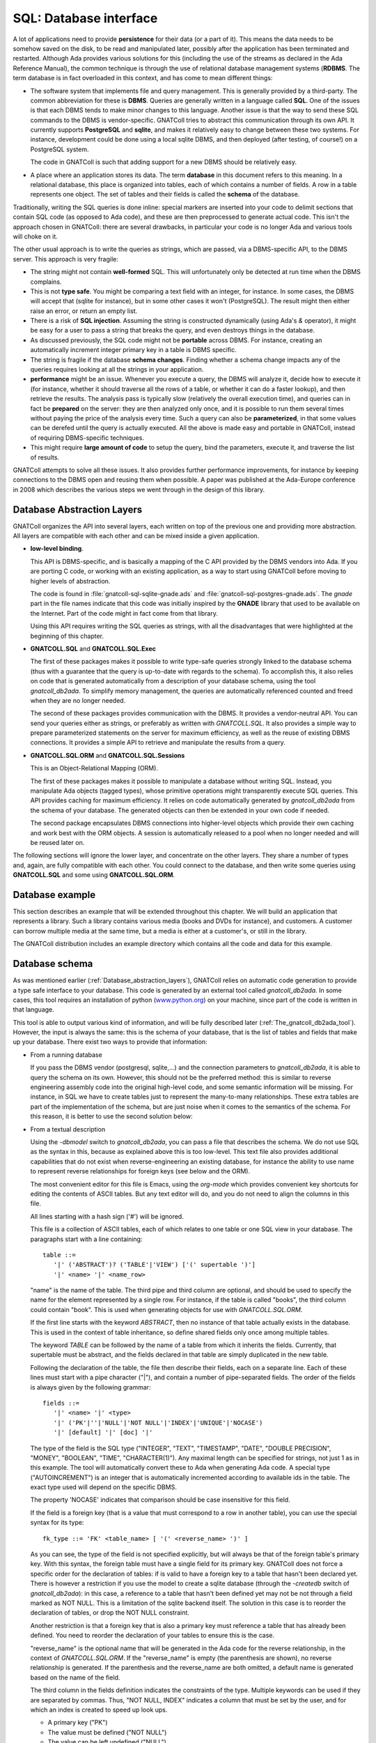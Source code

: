 ***************************
**SQL**: Database interface
***************************

.. highlight:: ada

A lot of applications need to provide **persistence** for their data
(or a part of it). This means the data needs to be somehow saved on the
disk, to be read and manipulated later, possibly after the application
has been terminated and restarted. Although Ada provides various solutions
for this (including the use of the streams as declared in the Ada Reference
Manual), the common technique is through the use of relational database
management systems (**RDBMS**. The term database is in fact overloaded in
this context, and has come to mean different things:

* The software system that implements file and query management.
  This is generally provided by a third-party. The common abbreviation for
  these is **DBMS**. Queries are generally written in a language called
  **SQL**. One of the issues is that each DBMS tends to make minor changes
  to this language. Another issue is that the way to send these SQL
  commands to the DBMS is vendor-specific. GNATColl tries to
  abstract this communication through its own API. It currently supports
  **PostgreSQL** and **sqlite**, and makes it relatively easy to change
  between these two systems. For instance, development could be done
  using a local sqlite DBMS, and then deployed (after testing, of course!)
  on a PostgreSQL system.

  The code in GNATColl is such that adding support for a new DBMS
  should be relatively easy.

* A place where an application stores its data. The term
  **database** in this document refers to this meaning. In a relational
  database, this place is organized into tables, each of which contains
  a number of fields. A row in a table represents one object. The set of
  tables and their fields is called the **schema** of the database.

Traditionally, writing the SQL queries is done inline: special markers
are inserted into your code to delimit sections that contain SQL code (as
opposed to Ada code), and these are then preprocessed to generate actual
code. This isn't the approach chosen in GNATColl: there are
several drawbacks, in particular your code is no longer Ada and various
tools will choke on it.

The other usual approach is to write the queries as strings, which are
passed, via a DBMS-specific API, to the DBMS server. This approach is
very fragile:

* The string might not contain **well-formed** SQL. This will
  unfortunately only be detected at run time when the DBMS complains.

* This is not **type safe**. You might be comparing a text field
  with an integer, for instance. In some cases, the DBMS will accept that
  (sqlite for instance), but in some other cases it won't (PostgreSQL). The
  result might then either raise an error, or return an empty list.

* There is a risk of **SQL injection**. Assuming the string is
  constructed dynamically (using Ada's `&` operator), it might be easy
  for a user to pass a string that breaks the query, and even destroys
  things in the database.

* As discussed previously, the SQL code might not be **portable**
  across DBMS. For instance, creating an automatically increment integer
  primary key in a table is DBMS specific.

* The string is fragile if the database **schema changes**. Finding
  whether a schema change impacts any of the queries requires looking at
  all the strings in your application.

* **performance** might be an issue. Whenever you execute a query,
  the DBMS will analyze it, decide how to execute it (for instance, whether
  it should traverse all the rows of a table, or whether it can do a faster
  lookup), and then retrieve the results. The analysis pass is typically
  slow (relatively the overall execution time), and queries can in fact
  be **prepared** on the server: they are then analyzed only once, and it
  is possible to run them several times without paying the price of the
  analysis every time. Such a query can also be **parameterized**, in that
  some values can be derefed until the query is actually executed.
  All the above is made easy and portable in GNATColl, instead of
  requiring DBMS-specific techniques.

* This might require **large amount of code** to setup the query,
  bind the parameters, execute it, and traverse the list of results.

GNATColl attempts to solve all these issues. It also
provides further performance improvements, for instance
by keeping connections to the DBMS open and reusing them when possible.
A paper was published at the Ada-Europe conference in 2008 which describes
the various steps we went through in the design of this library.

.. _Database_abstraction_layers:

Database Abstraction Layers
===========================

GNATColl organizes the API into several layers, each written on
top of the previous one and providing more abstraction. All layers are
compatible with each other and can be mixed inside a given application.

* **low-level binding**.

  This API is DBMS-specific, and is basically a mapping of the C API provided
  by the DBMS vendors into Ada. If you are porting C code, or working with an
  existing application, as a way to start using GNATColl before moving
  to higher levels of abstraction.

  The code is found in :file:`gnatcoll-sql-sqlite-gnade.ads` and
  :file:`gnatcoll-sql-postgres-gnade.ads`. The *gnade* part in the file names
  indicate that this code was initially inspired by the **GNADE** library
  that used to be available on the Internet. Part of the code might in fact
  come from that library.

  Using this API requires writing the SQL queries as strings, with all the
  disadvantages that were highlighted at the beginning of this chapter.

* **GNATCOLL.SQL** and **GNATCOLL.SQL.Exec**

  The first of these packages makes it possible to write type-safe queries
  strongly linked to the database schema (thus with a guarantee that the
  query is up-to-date with regards to the schema). To accomplish this, it
  also relies on code that is generated automatically from a description of
  your database schema, using the tool `gnatcoll_db2ada`. To simplify
  memory management, the queries are automatically referenced counted and
  freed when they are no longer needed.

  The second of these packages provides communication with the DBMS. It
  provides a vendor-neutral API. You can send your queries either as strings,
  or preferably as written with `GNATCOLL.SQL`. It also provides a simple
  way to prepare parameterized statements on the server for maximum efficiency,
  as well as the reuse of existing DBMS connections. It provides a simple
  API to retrieve and manipulate the results from a query.

* **GNATCOLL.SQL.ORM** and **GNATCOLL.SQL.Sessions**

  This is an Object-Relational Mapping (ORM).

  The first of these packages makes it possible to manipulate a database
  without writing SQL. Instead, you manipulate Ada objects (tagged types),
  whose primitive operations might transparently execute SQL queries. This
  API provides caching for maximum efficiency. It relies on code automatically
  generated by `gnatcoll_db2ada` from the schema of your database. The
  generated objects can then be extended in your own code if needed.

  The second package encapsulates DBMS connections into higher-level objects
  which provide their own caching and work best with the ORM objects. A
  session is automatically released to a pool when no longer needed and will
  be reused later on.


The following sections will ignore the lower layer, and concentrate on the
other layers. They share a number of types and, again, are fully compatible
with each other. You could connect to the database, and then write some queries
using **GNATCOLL.SQL** and some using **GNATCOLL.SQL.ORM**.

.. _Database_example:

Database example
================

This section describes an example that will be extended throughout this
chapter. We will build an application that represents a library. Such
a library contains various media (books and DVDs for instance), and
customers. A customer can borrow multiple media at the same time, but a
media is either at a customer's, or still in the library.

The GNATColl distribution includes an example directory which
contains all the code and data for this example.

.. _Database_schema:

Database schema
===============

As was mentioned earlier (:ref:`Database_abstraction_layers`),
GNATColl relies on automatic code generation to provide a type
safe interface to your database. This code is generated by an external
tool called `gnatcoll_db2ada`. In some cases, this tool requires an
installation of python (`www.python.org <www.python.org>`_) on your machine, since part
of the code is written in that language.

This tool is able to output various kind of information, and will be fully
described later (:ref:`The_gnatcoll_db2ada_tool`). However, the input
is always the same: this is the schema of your database, that is the list
of tables and fields that make up your database. There exist two ways to
provide that information:

* From a running database

  If you pass the DBMS vendor (postgresql, sqlite,...) and the connection
  parameters to `gnatcoll_db2ada`, it is able to query the schema on
  its own. However, this should not be the preferred method: this is similar
  to reverse engineering assembly code into the original high-level code, and
  some semantic information will be missing. For instance, in SQL
  we have to create tables just to represent the many-to-many relationships.
  These extra tables are part of the implementation of the schema, but are
  just noise when it comes to the semantics of the schema. For this reason,
  it is better to use the second solution below:

* From a textual description

  Using the `-dbmodel` switch to `gnatcoll_db2ada`, you can pass
  a file that describes the schema. We do not use SQL as the syntax in this,
  because as explained above this is too low-level. This text file also
  provides additional capabilities that do not exist when reverse-engineering
  an existing database, for instance the ability to use name to represent
  reverse relationships for foreign keys (see below and the ORM).

  The most convenient editor for this file is Emacs, using the `org-mode`
  which provides convenient key shortcuts for editing the contents of ASCII
  tables. But any text editor will do, and you do not need to align the columns
  in this file.

  All lines starting with a hash sign ('#') will be ignored.

  This file is a collection of ASCII tables, each of which relates to one table
  or one SQL view in your database. The paragraphs start with a line
  containing::

      table ::=
         '|' ('ABSTRACT')? ('TABLE'|'VIEW') ['(' supertable ')']
         '|' <name> '|' <name_row>

  "name" is the name of the table. The third pipe and third column are optional,
  and should be used to specify the name for the element represented by a single
  row. For instance, if the table is called "books", the third column could
  contain "book". This is used when generating objects for use with
  `GNATCOLL.SQL.ORM`.

  If the first line starts with the keyword `ABSTRACT`, then no instance
  of that table actually exists in the database. This is used in the context
  of table inheritance, so define shared fields only once among multiple tables.

  The keyword `TABLE` can be followed by the name of a table from which it
  inherits the fields. Currently, that supertable must be abstract, and the
  fields declared in that table are simply duplicated in the new table.

  Following the declaration of the table, the file then describe their fields,
  each on a separate line. Each of these lines must start with a pipe
  character ("|"), and contain a number of pipe-separated fields. The order of
  the fields is always given by the following grammar::

      fields ::=
         '|' <name> '|' <type>
         '|' ('PK'|''|'NULL'|'NOT NULL'|'INDEX'|'UNIQUE'|'NOCASE')
         '|' [default] '|' [doc] '|'

  The type of the field is the SQL type ("INTEGER", "TEXT", "TIMESTAMP", "DATE",
  "DOUBLE PRECISION", "MONEY", "BOOLEAN", "TIME", "CHARACTER(1)"). Any maximal
  length can be specified for strings, not just 1 as in this example.
  The tool will automatically convert these to
  Ada when generating Ada code. A special type ("AUTOINCREMENT") is an integer
  that is automatically incremented according to available ids in the table.
  The exact type used will depend on the specific DBMS.

  The property 'NOCASE' indicates that comparison should be case insensitive
  for this field.

  If the field is a foreign key (that is a value that must correspond to a row
  in another table), you can use the special syntax for its type::

      fk_type ::= 'FK' <table_name> [ '(' <reverse_name> ')' ]

  As you can see, the type of the field is not specified explicitly, but will
  always be that of the foreign table's primary key. With this syntax, the
  foreign table must have a single field for its primary key. GNATColl
  does not force a specific order for the declaration of tables: if is valid to
  have a foreign key to a table that hasn't been declared yet. There is however
  a restriction if you use the model to create a sqlite database (through the
  `-createdb` switch of `gnatcoll_db2ada`): in this case, a reference
  to a table that hasn't been defined yet may not be not through a field marked
  as NOT NULL. This is a limitation of the sqlite backend itself. The solution
  in this case is to reorder the declaration of tables, or drop the NOT NULL
  constraint.

  Another restriction is that a foreign key that is also a primary key must
  reference a table that has already been defined. You need to reorder the
  declaration of your tables to ensure this is the case.

  "reverse_name" is the optional name that will be generated in the Ada code for the
  reverse relationship, in the context of `GNATCOLL.SQL.ORM`.
  If the "reverse_name" is empty (the parenthesis are shown), no reverse
  relationship is generated. If the parenthesis and the reverse_name are both
  omitted, a default name is generated based on the name of the field.

  The third column in the fields definition indicates the constraints of the
  type. Multiple keywords can be used if they are separated by commas. Thus,
  "NOT NULL, INDEX" indicates a column that must be set by the user, and for
  which an index is created to speed up look ups.

  * A primary key ("PK")
  * The value must be defined ("NOT NULL")
  * The value can be left undefined ("NULL")
  * A unique constraint and index ("UNIQUE")
  * An index should be created for that column ("INDEX") to speed up
    the lookups.

  * The automatic index created for a Foreign Key should not be created
    ("NOINDEX"). Every time a field references another table, GNATColl will by
    default create an index for it, so that the ORM can more efficiently do a
    reverse query (from the target table's row find all the rows in the current
    table that reference that target row). This will in general provide more
    efficiency, but in some cases you never intend to do the reverse query and
    thus can spare the extra index.

  The fourth column gives the default value for the field, and is given in SQL
  syntax. Strings must be quoted with single quotes.

  The fifth column contains documentation for the field (if any). This
  documentation will be included in the generated code, so that IDEs can
  provide useful tooltips when navigating your application's code.

  After all the fields have been defined, you can specify extract constraints
  on the table. In particular, if you have a foreign key to a table that uses a
  tuple as its primary key, you can define that foreign key on a new line, as::

      FK ::= '|' "FK:" '|' <table> '|' <field_names>*
         '|' <field_names>* '|'

  For instance::

    | TABLE | tableA |
    | FK: | tableB | fieldA1, fieldA2 | fieldB1, fieldB2 |

  It is also possible to create multi-column indexes, as in the following
  example.  In this case, the third column contains the name of the index to
  create. If left blank, a default name will be computed by GNATColl::

    | TABLE | tableA |
    | INDEX: | field1,field2,field3 | name |

  The same way the unique multi-column constraint and index can be created.
  The name is optional.

    | TABLE | tableA |
    | UNIQUE: | field1,field2,field3 | name |


  Going back to the example we described earlier (:ref:`Database_example`),
  let's describe the tables that are involved.

  The first table contains the customers. Here is its definition::

    | TABLE | customers     | customer        || The customer for the library |
    | id    | AUTOINCREMENT | PK              || Auto-generated id            |
    | first | TEXT          | NOT NULL        || Customer's first name        |
    | last  | TEXT          | NOT NULL, INDEX || Customer's last name         |

  We highly recommend to set a primary key on all tables.
  This is a field whose value is
  unique in the table, and thus that can act as an identifier for a specific
  row in the table (in this case for a specific customer). We recommend using
  integers for these ids for efficiency reasons. It is possible that the
  primary key will be made of several fields, in which case they should all
  have the "PK" constraint in the third column.

  A table with no primary key is still usable. The difference is in the
  code generated for the ORM (:ref:`The_Object_Relational_Mapping_layer`),
  since the `Delete` operation for this table will raise a
  `Program_Error` instead of doing the actual deletion (that's because there
  is no guaranteed unique identifier for the element, so the ORM does not know
  which one to delete -- we do not depend on having unique internal ids on the
  table, like some DBMS have). Likewise, the elements extracted from such a
  primary key-less table will not be cached locally in the session, and cannot
  be updated (only new elements can be created in the table).

  As we mentioned, the library contains two types of media, books and DVDs.
  Each of those has a title, an author. However, a book also has a number of
  pages and a DVD has a region where it can be viewed. There are various ways
  to represent this in a database. For illustration purposes, we will use
  table inheritance here: we will declare one abstract table (media) which
  contains the common fields, and two tables to represent the types of media.

  As we mentioned, a media can be borrowed by at most one customer, but a
  customer can have multiple media at any point in time. This is called a
  **one-to-many** relationship. In SQL, this is in general described through
  the use of a foreign key that goes from the table on the "many" side. In
  this example, we therefore have a foreign key from media to customers. We
  also provide a name for the reverse relationship, which will become clearer
  when we describe the ORM interface.

  Here are the declarations::

    | ABSTRACT TABLE | media               | media || The contents of the library |
    | id             | AUTOINCREMENT       | PK    || Auto-generated id           |
    | title          | TEXT                |       || The title of the media      |
    | author         | TEXT                |       || The author                  |
    | published      | DATE                |       || Publication date            |
    | borrowed_by    | FK customers(items) | NULL  || Who borrowed the media      |

    | TABLE (media) | books   | book |     | The books in the library |
    | pages         | INTEGER |      | 100 |                          |

    | TABLE (media) | dvds    | dvd |   | The dvds in the library |
    | region        | INTEGER |     | 1 |                         |

  For this example, all this description is put in a file called
  :file:`dbschema.txt`.

.. _The_gnatcoll_db2ada_tool:

The gnatcoll_db2ada tool
========================

As stated in the introduction, one of the goals of this library is to
make sure the application's code follows changes in the schema of your
database.

To reach this goal, an external tool, :file:`gnatcoll_db2ada` is provided
with GNATColl, and should be spawned as the first step of the
build process, or at least whenever the database schema changes. It
generates an Ada package (`Database` by default) which reflects the
current schema of the database.

This tool supports a number of command line parameters (the complete list
of which is available through the :file:`-h` switch). The most important of
those switches are:


*-dbhost host*, *-dbname name*, *-dbuser user*, *-dbpasswd passwd*, *-dbtype type*
  These parameters specify the connection parameters for the database. To
  find out the schema, :file:`gnatcoll_db2ada` can connect to an existing
  database (:ref:`Database_schema`). The user does not need to have
  write permission on the database, since all queries are read-only.

*-dbmodel file*
  This parameter can replace the above `-dbname`,... It specifies the
  name of a text file that contains the description of the database, therefore
  avoiding the need for already having a database up-and-running to generate
  the Ada interface.

  The format of this text file was described in the previous section.

  This switch is not compatible with `-enum` and `-vars` that
  really need an access to the database.

*-api PKG*
  This is the default behavior if you do not specify `-text` or
  `-createdb`. This will generate several files (:file:`PKG.ads`,
  :file:`PKG.adb` and :file:`PKG_names.ads`, where PKG is the argument given
  on the command line). These package represent your database schema, that
  is the list of all tables and their fields, as typed values. This is the
  building block for using `GNATCOLL.SQL` and write type-safe queries.

*-api-enums PKG*
  This is very similar to `-api`, except it will only extract values
  from an existing database as per the `-enum` and `-var` switches.
  The generated package does not include the description of the database
  schema. The goal is that the values are extracted once from an existing
  database, and then `-api` can be used to dump the schema from a
  textual description of the database.

*-adacreate*
  This should be used in combination with `-api`. In addition to the usual
  output of `-api`, it will also generate an Ada subprogram called
  `Create_Database` that can be used to recreate the database and its
  initial data (if `-load` was specified) from your application, without
  requiring access to the external files that define the schema and the
  initial data.

*-enum table,id,name,prefix,base*
  This parameter can be repeated several times if needed. It identifies
  one of the special tables of the database that acts as an enumeration
  type. It is indeed often the case that one or more tables in the
  database have a role similar to Ada's enumeration types, i.e. contains
  a list of values for information like the list of possible priorities,
  a list of countries,... Such lists are only manipulated by the
  maintainer of the database, not interactively, and some of their
  values have impact on the application's code (for instance, if a
  ticket has an urgent priority, we need to send a reminder every day --
  but the application needs to know what an urgent priority is).
  In such a case, it is convenient to generate these values as
  constants in the generated package. The output will be similar to::

    subtype Priority_Id is Integer;
    Priority_High   : constant Priority_Id := 3;
    Priority_Medium : constant Priority_Id := 2;
    Priority_Low    : constant Priority_Id := 1;
    Priority_High_Internal : constant Priority_Id := 4;

  This code would be extracted from a database table called, for
  instance, `ticket_priorities`, which contains the following::

    table ticket_priorities:
    name		| priority	| category
    high		| 3		| customer
    medium	| 2		| customer
    low		| 1		| customer
    high_internal	| 4		| internal

  To generate the above Ada code, you need to pass the following
  parameter to :file:`gnatcoll_db2ada`::

    -enum ticket_priorities,Priority,Name,Priority,Integer

  First word in the parameter is the table name where the data to generate
  constants is stored. Second word is the field name in the table where the
  Ada constant value is stored. The third word is the field where the last
  part the Ada constant name is stored. The forth word is the prefix to add
  in front of the third word field value to generate the Ada constant's name.
  The last optional parameter should be either `Integer` (default) or
  `String`, which influences the way how the Ada constant value is going to
  be generated (surrounded or not by quotes).

*-enum-image*
  If specified in addition to the `-enum` switch, then a function is
  generated for each `Integer`-valued enum that converts numeric
  values to the corresponding name as a string.

  This function is generated as an Ada 2012 expression-function such as::

     function Image_Priority_Id (X : Priority_Id) return String is
       (case X is
           when 3      => "High",
           when 2      => "Medium",
           when 1      => "Low",
           when 4      => "High_Internal",
           when others => raise Constraint_Error
                            with "invalid Priority_Id " & X'Img);

*-var name,table,field,criteria,comment*
  This is similar to the `-enum` switch, but extracts a single value
  from the database. Although applications should try and depend as little
  as possible on such specific values, it is sometimes unavoidable.

  For instance, if we have a table in the table with the following
  contents::

    table staff
    staff_id	| login
    0		| unassigned
    1		| user1

  We could extract the id that helps detect unassigned tickets with the
  following command line::

    -var no_assign_id,staff,staff_id,"login='unassigned'","help"

  which generates::

    No_Assigne_Id : constant := 0;
    --  help

  The application should use this constant rather than some hard-coded
  string `"unassigned"` or a named constant with the same value.
  The reason is that presumably the login will be made visible somewhere
  to the user, and we could decide to change it (or translate it to
  another language). In such a case, the application would break. On the
  other hand, using the constant `0` which we just extracted will
  remain valid, whatever the actual text we display for the user.

*-orm PKG*
  This will generate two files (:file:`PKG.ads` and :file:`PKG.adb`) that
  support `GNATCOLL.SQL.ORM` to write queries without writing actual
  SQL. This is often used in conjunction with :file:`-api`, as in::

    gnatcoll_db2ada -api Database -orm ORM -dbmodel dbschema.txt

  To use this switch, you need to have a version of `python
  <http://python.org>`_ installed on your development machine, since the code
  generation is currently implemented in python. The generated code can then be
  compiled on any machine, so it is enough to generate the code once and then
  possibly check it in your version control system.

*-ormtables LIST*
  Restrict the output of `-orm` to a subset of the tables. List is a
  comma-separated of table names.

*-dot*
  When this switch is specified, `gnatcoll_db2ada` generates a file
  called :file:`schema.dot` in the current directory. This file can be
  processed by the `dot` utility found in the `graphviz` suite,
  to produce a graphical representation of your database schema. Each table
  is represented as a rectangle showing the list of all attributes, and the
  foreign keys between the tables are represented as links.

  To produce this output, you need a python installation on your machine. If
  you also have `dot` installed, the file is processed automatically to
  generate a postscript document :file:`schema.ps`.

*-text*
  Instead of creating Ada files to represent the database schema, this switch
  will ask `gnatcoll_db2ada` to dump the schema as text. This is in a
  form hopefully easy to parse automatically, in case you have tools that
  need the schema information from your database in a DBMS-independent
  manner. This is the same format used for `-dbmodel`, so the switch
  `-text` can also be used to bootstrap the development if you already
  have an existing database.

*-createdb*
  Instead of the usual default output, `gnatcoll_db2ada` will output a
  set of SQL commands that can be used to re-create the set of all tables in
  your schema. This does not create the database itself (which might require
  special rights depending on your DBMS), only the tables.

  In most cases, this creation needs to be done by a system administrator
  with the appropriate rights, and thus will be done as part of the
  deployment of your application, not the application itself. This is
  particularly true for client-server databases like `PostgreSQL`.

  But in some simpler cases where the database is only manipulated by your
  application, and potentially only needs to exist while your application
  is running (often the case for `sqlite`), your application could be
  responsible for creating the database.


Default output of gnatcoll_db2ada
---------------------------------

From the command line arguments, `gnatcoll_db2ada` will generate
an Ada package, which contains one type per table in the database.
Each of these types has a similar structure. The implementation
details are not shown here, since they are mostly irrelevant and might
change. Currently, a lot of this code are types with discriminants. The
latter are `access-to-string`, to avoid duplicating strings in
memory and allocating and freeing memory for these. This provides
better performances::

  package Database is
     type T_Ticket_Priorities (...) is new SQL_Table (...) with record
         Priority : SQL_Field_Integer;
         Name     : SQL_Field_Text;
     end record;

     overriding function FK (Self : T_Ticket_Priorities; Foreign : SQL_Table'Class)
        return SQL_Criteria;

     Ticket_Priorities : constant T_Ticket_Priorities (...);
  end Database;

It provides a default instance of that type, which can be used to
write queries (see the next section). This type overrides one primitive
operation which is used to compute the foreign keys between that table
and any other table in the database (:ref:`Writing_queries`).

Note that the fields which are generated for the table (our example reuses
the previously seen table `ticket_priorities`) are typed, which as we
will see provides a simple additional type safety for our SQL queries.

database introspection in Ada
-----------------------------

As described above, the `-createdb` switch makes it possible to
create a database (or at least its schema). This operation can also be
performed directly from your Ada code by using the services provided in the
`GNATCOLL.SQL.Inspect` package. In particular, there are services for
reading the schema of a database either from a file or from a live
database, just as `gnatcoll_db2ada` does.

This results in a structure in memory that you can use to find out which
are the tables, what are their fields, their primary keys,...

It is also possible to dump this schema to a text file (with the same
format as expected by `-dbmodel`), or more interestingly to output
the SQL statements that are needed to create the tables in a database. In
the case of Sqlite, creating a table will also create the database file
if it doesn't exist yet, so no special rights are needed.

This input/output mechanism is implemented through an abstract
`Schema_IO` tagged type, with various concrete implementations (either
`File_Schema_IO` to read or write from/to a file, or
`DB_Schema_IO` to read or write from/to a database).

See the specs for more detail on these subprograms.

Back to the library example...
------------------------------

In the previous section, we have described our database schema in a text
file. We will now perform two operations:

.. highlight:: sql

* Create an empty database

  This should of course only be done once, not every time you run your
  application::

    gnatcolldbada -dbtype=sqlite -dbname=library.db -dbmodel=dbschema.txt -createdb

  In the case of this example, the sql commands that are executed for sqlite
  are::

    CREATE TABLE books (
       pages Integer DEFAULT '100',
       id INTEGER PRIMARY KEY AUTOINCREMENT NOT NULL,
       title Text,
       author Text,
       published Date,
       borrowed_by Integer);
    CREATE TABLE customers (
       id INTEGER PRIMARY KEY AUTOINCREMENT NOT NULL,
       first Text NOT NULL,
       last Text NOT NULL);
    CREATE TABLE dvds (
       region Integer DEFAULT '1',
       id INTEGER PRIMARY KEY AUTOINCREMENT NOT NULL,
       title Text,
       author Text,
       published Date,
       borrowed_by Integer);
    CREATE INDEX "customers_last" ON "customers" ("last");

.. highlight:: ada

* Generate the Ada code

  The details of the code will be described later. For now, our application
  will not use the ORM, so we do not generate code for it::

    gnatcoll_db2ada -api=Database -dbmodel=dbschema.txt

.. _Connecting_to_the_database:

Connecting to the database
==========================

This library abstracts the specifics of the various database engines
it supports. Ideally, code written for one database could be ported
almost transparently to another engine. This is not completely doable
in practice, since each system has its own SQL specifics, and unless
you are writing things very carefully, the interpretation of your queries
might be different from one system to the next.

However, the Ada code should remain untouched if you change the engine.
Various engines are supported out of the box (PostgreSQL and Sqlite),
although new ones can be added by overriding the appropriate SQL type
(`Database_Connection`). When you compile GNATColl, the
build scripts will try and detect what systems are installed on your
machine, and only build support for those. It is possible, if no
database was installed on your machine at that time, that the database
interface API is available (and your application compiles), but no
connection can be done to database at run time.

To connect to a DBMS, you need to specify the various connection parameters.
This is done via a `GNATCOLL.SQL.Exec.Database_Description` object.
The creation of this object depends on the specific DBMS you are connecting
to (and this is the only part of your code that needs to know about the
specific system). The packages `GNATCOLL.SQL.Postgres` and
`GNATCOLL.SQL.Sqlite` contain a `Setup` function, whose parameters
depend on the DBMS. They provide full documentation for their parameters.
Let's take a simple example from sqlite::

  with GNATCOLL.SQL.Sqlite;   -- or Postgres
  declare
     DB_Descr : GNATCOLL.SQL.Exec.Database_Description;
  begin
     DB_Descr := GNATCOLL.SQL.Sqlite.Setup ("dbname.db");
  end


At this point, no connection to the DBMS has been done, and no information
was exchanged.

To communicate with the database, however, we need to create another
object, a **GNATCOLL.SQL.Exec.Database_Connection**. Your application can
create any number of these. Typically, one would create one such connection
per task in the application, although other strategies are possible (like
a pool of reusable connections, where a task might be using two connections and
another task none at any point in time).

If you do not plan on using the ORM interface from **GNATCOLL.SQL.ORM**,
GNATColl provides a simple way to create a task-specific connection.
While in this task, the same connection will always be returned (thus you
do not have to pass it around in parameter, although the latter might be
more efficient)::

  declare
     DB : GNATCOLL.SQL.Exec.Database_Connection;
  begin
     DB := GNATCOLL.SQL.Exec.Get_Task_Connection
          (Description  => DB_Descr);
  end;

If your application is not multi-tasking, or you wish to implement your
own strategy for a connection pool, you can also use the following code
(using Ada 2005 dotted notation when calling the primitive operation). This
code will always create a new connection, not reuse an existing one, as
opposed to the code above::

  declare
     DB : GNATCOLL.SQL.Exec.Database_Connection;
  begin
     DB := DB_Descr.Build_Connection;
  end;

A note on concurrency: if you implement your own pool, you might sometimes
end up with dead locks when using sqlite. If a task uses two or more
connections to sqlite, and you setup GNATCOLL to create SQL
transactions even for `SELECT` statements (see
`GNATCOLL.SQL.Sqlite.Always_Use_Transactions`), the following scenario
will result in a deadlock::

     DB1 := ... new connection to sqlite
        ... execute a SELECT through DB1. The latter then holds a shared
        ... lock, preventing other connections from writing (but not from
        ... reading).
     DB2 := ... another connection in the same thread
        ... execute an INSERT through DB2. This tries to get a lock, which
        ... will fail while DB1 holds the shared lock. Since these are in
        ... the same thread, this will deadlock.

By default, GNATCOLL will not create SQL transactions for select statements
to avoid this case, which occurs frequently in code.

If you wish to reuse an existing connection later on, you must reset it. This
terminates any on-going SQL transaction, and resets various internal fields
that describe the state of the connection::

     Reset_Connection (DB);

In all three cases, the resulting database connection needs to be freed when
you no longer needed (which might be when your program terminates if you are
using pools) to avoid memory leaks. Nothing critical will appear if you do
not close, though, because the transactions to the DBMS server are saved
every time you call `Commit` in any case. So the code would end with::

     Free (DB);  --  for all connections you have opened
     Free (DB_Descr);

At this point, there still hasn't been any connection to the DBMS. This will
be done the first time a query is executed. If for some reason the connection
to the DBMS server is lost, GNATColl will automatically attempt to
reconnect a number of times before it gives up. This might break if there
was an ongoing SQL transaction, but simplifies your code since you do not
have to handle reconnection when there was a network failure, for instance.

As we saw before, the database interface can be used in multi-tasking
applications. In such a case, it is recommended that each thread has its
own connection to the database, since that is more efficient and you do
not have to handle locking.
However, this assumes that the database server itself is thread safe,
which most often is the case, but not for `sqlite` for instance.
In such a case, you can only connect one per application to the database,
and you will have to manage a queue of queries somehow.

If you want to use **GNATCOLL.SQL.Sessions** along with the Object-Relational
Mapping API, you will need to initialize the connection pool with the
**Database_Description**, but the session will then take care automatically
of creating the **Database_Connection**. See later sections for more details.

Loading initial data in the database
====================================

We have now created an empty database. To make the queries we will write
later more interesting, we are going to load initial data.

There are various ways to do it:

* Manually or with an external tool

  One can connect to the database with an external tool (a web interface
  when the DBMS provides one for instance), or via a command line tool
  (`psql` for PostgreSQL or `sqlite3` for Sqlite), and start
  inserting data manually. This shows one of the nice aspects of using a
  standard DBMS for your application: you can alter the database (for instance
  to do minor fixes in the data) with a lot of external tools that were
  developed specifically for that purpose and that provide a nice interface.
  However, this is also tedious and error prone, and can't be repeat easily
  every time we recreate the database (for instance before running automatic
  tests).

* Using `GNATCOLL.SQL.EXEC`

  As we will describe later, GNATColl contains all the required
  machinery for altering the contents of the database and creating new
  objects. Using `GNATCOLL.SQL.ORM` this can also be done at a high-level
  and completely hide SQL.

* Loading a data file

  A lot of frameworks call such a file that contains initial data a "fixture".
  We will use this technique as an example. At the Ada level, this is a simple
  call to `GNATCOLL.SQL.Inspect.Load_Data`. The package contains a lot
  more than just this subprogram (:ref:`The_gnatcoll_db2ada_tool`)::

    declare
       File : GNATCOLL.VFS.Virtual_File := Create ("fixture.txt");
       DB : Database_Connection;  --  created earlier
    begin
       GNATCOLL.SQL.Inspect.Load_Data (DB, File);
       DB.Commit;
    end;

  The format of this file is described just below.

As we mentioned, GNATColl can load data from a file. The format
of this file is similar to the one that describes the database schema. It
is a set of ASCII tables, each of which describes the data that should go
in a table (it is valid to duplicate tables). Each block starts with two
lines: The first one has two mandatory columns, the first of which contains
the text "TABLE", and the second contains the name of the table you want to
fill. The second line should contain as many columns as there are fields you
want to set. Not all the fields of the table need to have a corresponding
column if you want to set their contents to NULL (provided, of course,
that your schema allows it). For instance, we could add data for our
library example as such::

  | TABLE | customers |        |
  |    id | first     | last   |
  |-------+-----------+--------|
  |     1 | John      | Smith  |
  |     2 | Alain     | Dupont |

  | TABLE      | books   |       |            |             |
  | title      | author  | pages |  published | borrowed_by |
  |------------+---------+-------+------------+-------------|
  | Art of War | Sun Tzu |    90 | 01-01-2000 |           1 |
  | Ada RM     | WRG     |   250 | 01-07-2005 |             |

A few comments on the above: the `id` for `books` is not specified,
although the column is the primary key and therefore cannot be NULL. In fact,
since the type of the `id` was set to AUTOINCREMENT, GNATColl will
automatically assign valid values. We did not use this approach for the
id of `customers`, because we need to know this id to set the
`borrowed_by` field in the `books` table.

There is another approach to setting the `borrowed_by` field, which
is to give the value of another field of the `customers` table. This
of course only work if you know this value is unique, but that will often
be the case in your initial fixtures. Here is an example::

  | TABLE        | dvds      |        |                    |
  | title        | author    | region | borrowed_by(&last) |
  |--------------+-----------+--------+--------------------|
  | The Birds    | Hitchcock |      1 | &Smith             |
  | The Dictator | Chaplin   |      3 | &Dupont            |


Here, the title of the column indicates that any value in this column might
be a reference to the `customers.last` value. Values which start
with an ampersand ("&") will therefore be looked up in `customers.last`,
and the `id` of the corresponding customer will be inserted in the
`dvds` table. It would still be valid to use directly customer ids
instead of references, this is just an extra flexibility that the references
give you to make your fixtures more readable.

However, if we are using such references we need to provide the database
schema to `Load_Data` so that it can write the proper queries. This
is done by using other services of the `GNATCOLL.SQL.Inspect` package.

The code for our example would be::

     Load_Data
        (DB, Create ("fixture.txt"),
         New_Schema_IO (Create ("dbschema.txt")).Read_Schema);

.. _Writing_queries:

Writing queries
===============

The second part of the database support in GNATColl is a set
of Ada subprograms which help write SQL queries. Traditional ways to
write such queries have been through embedded SQL (which requires a
pre-processing phase and complicate the editing of source files in
Ada-aware editors), or through simple strings that are passed as is
to the server. In the latter case, the compiler can not do any
verification on the string, and errors such a missing parenthesis or
misspelled table or field names will not be detected until the code
executes the query.

GNATColl tries to make sure that code that compiles contains
syntactically correct SQL queries and only reference existing tables
and fields. This of course does not ensure that the query is
semantically correct, but helps detect trivial errors as early as
possible.

Such queries are thus written via calls to Ada subprograms, as in the
following example::

  with GNATCOLL.SQL;  use GNATCOLL.SQL;
  with Database; use Database;
  declare
     Q : SQL_Query;
  begin
     Q := SQL_Select
       (Fields => Max (Ticket_Priorities.Priority)
           & Ticket_Priorities.Category,
        From   => Ticket_Priorities,
        Where  => Ticket_Priorities.Name /= "low",
        Group_By => Ticket_Priorities.Category);
  end;

The above example will return, for each type of priority (internal or
customer) the highest possible value. The interest of this query is
left to the user...

This is very similar to an actual SQL query. Field and table names come
from the package that was automatically generated by the
`gnatcoll_db2ada` tool, and therefore we know that our query is
only referencing existing fields. The syntactic correctness is ensured by
standard Ada rules. The `SQL_Select` accepts several parameters
corresponding to the usual SQL attributes like `GROUP BY`,
`HAVING`, `ORDER BY` and `LIMIT`.

The `From` parameter could be a list of tables if we need to join
them in some ways. Such a list is created with the overridden `"&"`
operator, just as for fields which you can see in the above example.
GNATColl also provides a `Left_Join` function to join two
tables when the second might have no matching field (see the SQL
documentation).

Similar functions exist for `SQL_Insert`, `SQL_Update` and
`SQL_Delete`. Each of those is extensively documented in the
:file:`gnatcoll-sql.ads` file.

It is worth noting that we do not have to write the query all at once.
In fact, we could build it depending on some other criteria. For
instance, imagine we have a procedure that does the query above, and
omits the priority specified as a parameter, or shows all priorities
if the empty string is passed. Such a procedure could be written as::

  procedure List_Priorities (Omit : String := "") is
    Q : SQL_Query;
    C : SQL_Criteria := No_Criteria;
  begin
    if Omit /= "" then
       C := Ticket_Priorities.Name /= Omit;
    end if;
    Q := SQL_Select
      (Fields => ..., -- as before
       Where  => C);
  end;

With such a code, it becomes easier to create queries on the fly
than it would be with directly writing strings.

The above call has not sent anything to the database yet, only created
a data structure in memory (more precisely a tree). In fact, we could
be somewhat lazy when writing the query and rely on auto-completion,
as in the following example::

  Q := SQL_Select
   (Fields => Max (Ticket_Priorities.Priority)
       & Ticket_Priorities.Category,
    Where  => Ticket_Priorities.Name /= "low");

  Auto_Complete (Q);

This query is exactly the same as before. However, we did not have to
specify the list of tables (which GNATColl can compute on its
own by looking at all the fields referenced in the query), nor the list
of fields in the `GROUP BY` clause, which once again can be computed
automatically by looking at those fields that are not used in a SQL
aggregate function. This auto-completion helps the maintenance of those
queries.

There is another case where GNATColl makes it somewhat easier
to write the queries, and that is to handle joins between tables. If your
schema was build with foreign keys, GNATColl can take advantage
of those.

Going back to our library example, let's assume we want to find out all
the books that were borrowed by the user "Smith". We need to involve two
tables (`Books` and `Customers`), and provide a join between them
so that the DBMS knows how to associate the rows from one with the rows from
the other. Here is a first example for such a query::

     Q := SQL_Select
        (Fields => Books.Title & Books.Pages,
         From   => Books & Customers,
         Where  => Books.Borrowed_By = Customers.Id
            and Customers.Last = "Smith");

In fact, we could also use auto-completion, and let GNATColl find
out the involved tables on its own. We thus write the simpler::

     Q := SQL_Select
        (Fields => Books.Title & Books.Pages,
         Where  => Books.Borrowed_By = Customers.Id
            and Customers.Last = "Smith");

There is one more things we can do to simplify the query and make it more
solid if the schema of the database changes. For instance, when a table
has a primary key made up of several fields, we need to make sure we always
have an "=" statement in the WHERE clause for all these fields between the
two tables. In our example above, we could at some point modify the schema
so that the primary key for `customers` is multiple (this is unlikely
in this example of course). To avoid this potential problems and make the
query somewhat easier to read, we can take advantage of the `FK`
subprograms generated by `gnatcoll_db2ada`. Using the Ada05 dotted
notation for the call, we can thus write::

     Q := SQL_Select
        (Fields => Books.Title & Books.Pages,
         Where  => Books.FK (Customers)
            and Customers.Last = "Smith");

Regarding memory management, there is no need for explicitly freeing
memory in the above code. GNATColl will automatically do this when
the query is no longer needed.

Executing queries
=================

Once we have our query in memory, we need to pass it on to the database
server itself, and retrieve the results.

Executing is done through the `GNATCOLL.SQL.Exec` package, as in the
following example::

  declare
     R : Forward_Cursor;
  begin
     R.Fetch (Connection => DB, Query => Q);
  end;

This reuses the connection we have established previously (`DB`)
(although now we are indeed connecting to the DBMS for the first time)
and sends it the query. The result of that query is then stored in
`R`, to be used later.

Some SQL commands execute code on the DBMS, but do not return a result.
In this case, you can use `Execute` instead of `Fetch`. This
is the case when you execute an `INSERT` or `UPDATE` statement
for instance. Using `Execute` avoids the need to declare the local
variable `R`.

If for some reason the connection to the database is no longer valid
(a transient network problem for instance), GNATColl will
attempt to reconnect and re-execute your query transparently, so that
your application does not need to handle this case.

We'll describe later (:ref:`Getting_results`) how to analyze the result
of the query.

Some versions of `Fetch` have an extra parameter `Use_Cache`,
set to `False` by default. If this parameter is true, and the exact same
query has already been executed before, its result will be reused
without even contacting the database server. The cache is automatically
invalidated every hour in any case. This cache is mostly useful for
tables that act like enumeration types, as we have seen before when
discussing the `-enum` parameter to :file:`gnatcoll_db2ada`. In this
case, the contents of the table changes very rarely, and the cache can
provide important speedups, whether the server is local or distant.
However, we recommend that you do actual measurements to know whether
this is indeed beneficial for you. You can always invalidate the
current cache with a call to `Invalidate_Cache` to force the
query to be done on the database server.

If your query produces an error (whether it is invalid, or any other
reason), a flag is toggled in the `Connection` parameter, which
you can query through the `Success` subprogram. As a result,
a possible continuation of the above code is::

  if Success (DB) then
     ...
  else
     ...  --  an error occurred
  end if

GNATColl also tries to be helpful in the way it handles SQL
transactions. Such transactions are a way to execute your query in a
sandbox, i.e. without affecting the database itself until you decide to
`COMMIT` the query. Should you decide to abort it (or
`ROLLBACK` as they say for SQL), then it is just as if nothing
happened. As a result, it is in general recommended to do all your changes
to the database from within a transaction. If one of the queries fail
because of invalid parameters, you just rollback and report the error
to the user. The database is still left in a consistent state. As an
additional benefit, executing within a transaction is sometimes faster,
as is the case for PostgreSQL for instance.

To help with this, GNATColl will automatically start a
transaction the first time you edit the database. It is then your
responsibility to either commit or rollback the transaction when you
are done modifying. A lot of database engines (among which PostgreSQL)
will not accept any further change to the database if one command in
the transaction has failed. To take advantage of this, GNATColl
will therefore not even send the command to the server if it is in a
failure state.

Here is code sample that modifies the database::

  Execute (DB, SQL_Insert (...));
  --  Executed in the same transaction

  Commit_Or_Rollback (DB);
  --  Commit if both insertion succeeded, rollback otherwise
  --  You can still check Success(DB) afterward if needed

.. _Prepared_queries:

Prepared queries
================

The previous section showed how to execute queries and statements. But
these were in fact relatively inefficient.

With most DBMS servers, it is possible to compile the query once on the
server, and then reuse that prepared query to significantly speed up
later searches when you reuse that prepared statement.

.. highlight:: sql

It is of course pretty rare to run exactly the same query or statement
multiple times with the same values. For instance, the following query
would not give much benefit if it was prepared, since you are unlikely
to reuse it exactly as is later on::

  SELECT * FROM data WHERE id=1

SQL (and GNATColl) provide a way to parameterize queries. Instead
of hard-coding the value `1` in the example above, you would in fact
use a special character (unfortunately specific to the DBMS you are
interfacing to) to indicate that the value will be provided when the
query is actually executed. For instance, `sqlite` would use::

  SELECT * FROM data WHERE id=?

.. highlight:: ada

You can write such a query in a DBMS-agnostic way by using GNATColl.
Assuming you have automatically generated :file:`database.ads` by using
`gnatcoll_db2ada`, here is the corresponding Ada code::

     with Database;  use Database;

     Q : constant SQL_Query :=
         SQL_Select
            (Fields => Data.Id & Data.Name
             From   => Data,
             Where  => Data.Id = Integer_Param (1));

GNATColl provides a number of functions (one per type of
field) to indicate that the value is currently unbound. `Integer_Param`,
`Text_Param`, `Boolean_Param`,... All take a single argument,
which is the index of the corresponding parameter. A query might need
several parameters, and each should have a different index. On the other
hand, the same parameter could be used in several places in the query.

Although the query above could be executed as is by providing the values
for the parameters, it is more efficient, as we mentioned at the beginning,
to compile it on the server. In theory, this preparation is done within the
context of a database connection (thus cannot be done for a global variable,
where we do not have connections yet, and where the query might be executed
by any connection later on).

GNATColl will let you indicate that the query should be prepared.
This basically sets up some internal data, but does not immediately compile
it on the server. The first time the query is executed in a given
connection, though, it will first be compiled. The result of this compilation
will be reused for that connection from then on. If you are using a
second connection, it will do its own compilation of the query.

So in our example we would add the following global variable::

     P : constant Prepared_Statement :=
        Prepare (Q, On_Server => True);

Two comments about this code:

* You do not have to use global variables. You can prepare the
  statement locally in a subprogram. A `Prepared_Statement` is a
  reference counted type, that will automatically free the memory on the
  server when it goes out of scope.

* Here, we prepared the statement on the server. If we had specified
  `On_Server => False`, we would still have sped things up, since Q
  would be converted to a string that can be sent to the DBMS, and from
  then on reused that string (note that this conversion is specific to
  each DBMS, since they don't always represent things the same way, in
  particular parameters, as we have seen above). Thus every time you use
  P you save the time of converting from the GNATColl tree
  representation of the query to a string for the DBMS.

Now that we have a prepared statement, we can simply execute it.
If the statement does not require parameters, the usual `Fetch`
and `Execute` subprograms have versions that work exactly the same
with prepared statements. They also accept a `Params` parameter that
contains the parameter to pass to the server. A number of `"+"`
operators are provided to create those parameters::

     declare
        F : Forward_Cursor;
     begin
        F.Fetch (DB, P, Params => (1 => +2));
        F.Fetch (DB, P, Params => (1 => +3));
     end;

Note that for string parameters, the `"+"` operator takes an
access to a string. This is for efficiency, to avoid allocating memory
and copying the string, and is safe because the parameters are only needed
while `Fetch` executes (even for a `Forward_Cursor`.

Back to our library example. We showed earlier how to write a query that
retrieves the books borrowed by customer "Smith". We will now make this
query more general: given a customer name, return all the books he has
borrowed. Since we expect to use this often, we will prepare it on the
server (in real life, this query is of little interest since the customer
name is not unique, we would instead use a query that takes the id of the
customer). In general we would create a global variable with::

     Borrowed : constant Prepared_Statement := Prepare
       (SQL_Select
          (Fields => Books.Title & Books.Pages,
           Where  => Books.FK (Customers)
             and Customers.Last = Text_Param (1));
        Auto_Complete => True,
        On_Server => True);

Then when we need to execute this query, we would do::

    declare
       Name : aliased String := "Smith";
    begin
       R.Fetch (DB, Borrowed, Params => (1 => +Smith'Access));
    end;

There is one last property on `Prepared_Statement`s: when you
prepare them, you can pass a `Use_Cache => True` parameter. When this
is used, the result of the query will be cached by GNATColl, and
reuse when the query is executed again later. This is the fastest way
to get the query, but should be used with care, since it will not detect
changes in the database. The local cache is automatically invalidated
every hour, so the query will be performed again at most one hour later.
Local caching is disabled when you execute a query with parameters. In
this case, prepare the query on the server which will still be reasonably
fast.

Finally, here are some examples of timings. The exact timing are
irrelevant, but it is interesting to look at the different between the
various scenarios. Each of them performs 100_000 simple queries similar
to the one used in this section::

  Not preparing the query, using `Direct_Cursor`:
     4.05s

  Not preparing the query, using `Forward_Cursor`, and only
  retrieving the first row:
     3.69s

  Preparing the query on the client (`On_Server => False`),
  with a `Direct_Cursor`. This saves the whole `GNATCOLL.SQL`
  manipulations and allocations:
     2.50s

  Preparing the query on the server, using `Direct_Cursor`:
     0.55s

  Caching the query locally (`Use_Cache => True`):
     0.13s

.. _Getting_results:

Getting results
===============

Once you have executed a `SELECT` query, you generally need to
examine the rows that were returned by the database server. This is done
in a loop, as in::

  while Has_Row (R) loop
      Put_Line ("Max priority=" & Integer_Value (R, 0)'Img
               & " for category=" & Value (R, 1));
      Next (R);
  end loop;

You can only read one row at a time, and as soon as you have moved to the
next row, there is no way to access a previously fetched row. This is the
greatest common denominator between the various database systems. In
particular, it proves efficient, since only one row needs to be kept in
memory at any point in time.

For each row, we then call one of the `Value` or `*Value`
functions which return the value in a specific row and a specific
column.

We mentioned earlier there was no way to go back to a row you fetched
previously except by executing the query again. This is in fact only
true if you use a `Forward_Cursor` to fetch the results.

But GNATColl provides another notion, a `Direct_Cursor`. In
this case, it fetches all the rows in memory when the query executes (thus
it needs to allocate more memory to save every thing, which can be costly
if the query is big). This behavior is supported natively by `PostgreSQL`,
but doesn't exist with `sqlite`, so GNATColl will simulate it
as efficiently as possible. But it will almost always be faster to use
a `Forward_Cursor`.

In exchange for this extra memory overhead, you can now traverse the list
of results in both directions, as well as access a specific row directly.
It is also possible to know the number of rows that matched (something hard
to do with a `Forward_Cursor` since you would need to traverse the
list once to count, and then execute the query again if you need the rows
themselves).

Direct_Cursor, produced from prepared statements, could be indexed by the
specified field value and routine Find could set the cursor position to the row
with specified field value.::

   --  Prepared statement should be declared on package level.

   Stmt : Prepared_Statement :=
     Prepare ("select Id, Name, Address from Contact order by Name"
              Use_Cache => True, Index_By => Field_Index'First);

   procedure Show_Contact (Id : Integer) is
      CI : Direct_Cursor;
   begin
      CI.Fetch (DB, Stmt);
      CI.Find (Id); -- Find record by Id

      if CI.Has_Row then
         Put_Line ("Name " & CI.Value (1) & " Address " & CI.Value (2));
      else
         Put_Line ("Contact id not found.");
      end if;
   end Show_Contact;

In general, the low-level DBMS C API use totally different approaches for
the two types of cursors (when they even provide them). By contrast,
GNATColl makes it very easy to change from one to the other just
by changing the type of a the result variable. So you would in general
start with a `Forward_Cursor`, and if you discover you in fact need
more advanced behavior you can pay the extra memory cost and use a
`Direct_Cursor`.

For both types of cursors, GNATColl automatically manages memory
(both on the client and on the DBMS), thus providing major simplification of
the code compared to using the low-level APIs.

Creating your own SQL types
===========================

GNATColl comes with a number of predefined types that you can use in
your queries. :file:`gnatcoll_db2ada` will generate a file using any of these
predefined types, based on what is defined in your actual database.

But sometimes, it is convenient to define your own SQL types to better
represent the logic of your application. For instance, you might want to
define a type that would be for a `Character` field, rather than use
the general `SQL_Field_Text`, just so that you can write statements
like::

    declare
       C : Character := 'A';
       Q : SQL_Query;
    begin
       Q := SQL_Select (.., Where => Table.Field = C);
    end

This is fortunately easily achieved by instantiating one generic package,
as such::

    with GNATCOLL.SQL_Impl; use GNATCOLL.SQL_Impl;

    function To_SQL (C : Character) return String is
    begin
       return "'" & C & "'";
    end To_SQL;

    package Character_Fields is new Field_Types (Character, To_SQL);
    type SQL_Field_Character is new Character_Fields.Field
       with null record;


This automatically makes available both the field type (which you can use in
your database description, as :file:`gnatcoll_db2ada` would do, but also
all comparison operators like `<`, `>`, `=`, and so on, both
to compare with another character field, or with `Character` Ada
variable. Likewise, this makes available the assignment operator `=`
so that you can create `INSERT` statements in the database.

Finally, the package `Character_Fields` contain other generic
packages which you can instantiate to bind SQL operators and functions that
are either predefined in SQL and have no equivalent in GNATColl yet,
or that are functions that you have created yourself on your DBMS server.

See the specs of `GNATCOLL.SQL_Impl` for more details. This package
is only really useful when writing your own types, since otherwise you
just have to use `GNATCOLL.SQL` to write the actual queries.

See also `GNATCOLL.SQL_Fields` for an example on how to have a full
integration with other parts of `GNATCOLL.SQL`.

Query logs
==========

The `GNATCOLL.Traces` package provides facilities to add logging.  The database
interface uses this module to log the queries that are sent to the server.

If you activate traces in your application, the user can then activate
one of the following trace handles to get more information on the
exchange that exists between the database and the application. As we saw
before, the output of these traces can be sent to the standard output, a
file, the system logs,...

The following handles are provided:

* SQL.ERROR
  This stream is activated by default. Any error returned by the database
  (connection issues, failed transactions,...) will be logged on this stream

* SQL
  This stream logs all queries that are not SELECT queries, i.e. mostly all
  queries that actually modify the database

* SQL.SELECT
  This stream logs all select queries. It is separated from SQL because
  very often you will be mostly interested in the queries that impact the
  database, and logging all selects can generate a lot of output.

In our library example, we would add the following code to see all SQL
statements executed on the server::

  with GNATCOLL.Traces;  use GNATCOLL.Traces;
  procedure Main is
  begin
     GNATCOLL.Traces.Parse_Config_File (".gnatdebug");
     ... --  code as before
     GNATCOLL.Traces.Finalize;  --  reclaim memory

and then create a .gnatdebug in the directory from which we launch our
executable. This file would contain a single line containing "+" to
activate all log streams, or the following to activate only the subset of
fields related to SQL::

  SQL=yes
  SQL.SELECT=yes
  SQL.LITE=yes

.. _Writing_your_own_cursors:

Writing your own cursors
========================

The cursor interface we just saw is low-level, in that you get access to
each of the fields one by one. Often, when you design your own application,
it is better to abstract the database interface layer as much as possible.
As a result, it is often better to create record or other Ada types to
represent the contents of a row.

Fortunately, this can be done very easily based on the API provided by
`GNATCOLL.SQL`. Note that `GNATCOLL.SQL.ORM` provides a similar
approach based on automatically generated code, so might be even better.
But it is still useful to understand the basics of providing your own
objects.

Here is a code example that shows how this can be done::

    type Customer is record
       Id   : Integer;
       First, Last : Unbounded_String;
    end record;

    type My_Cursor is new Forward_Cursor with null record;
    function Element (Self : My_Cursor) return My_Row;
    function Do_Query (DB, ...) return My_Cursor;

The idea is that you create a function that does the query for you (based
on some parameters that are not shown here), and then returns a cursor over
the resulting set of rows. For each row, you can use the `Element`
function to get an Ada record for easier manipulation.

Let's first see how these types would be used in practice::

    declare
      C : My_Cursor := Do_Query (DB, ...);
    begin
      while Has_Row (C) loop
         Put_Line ("Id = " & Element (C).Id);
         Next (C);
      end loop;
    end;

So the loop itself is the same as before, except we no longer access each of
the individual fields directly. This means that if the query changes to
return more fields (or the same fields in a different order for instance),
the code in your application does not need to change.

The specific implementation of the subprograms could be similar to the
following subprograms (we do not detail the writing of the SQL query itself,
which of course is specific to your application)::

    function Do_Query return My_Cursor is
       Q : constant SQL_Query := ....;
       R : My_Cursor;
    begin
       R.Fetch (DB, Q);
       return R;
    end Do_Query;

    function Element (Self : My_Cursor) return My_Row is
    begin
      return Customer'
         (Id    => Integer_Value (Self, 0),
          First => To_Unbounded_String (Value (Self, 1)),
          Last  => To_Unbounded_String (Value (Self, 2)));
    end Element;


There is one more complex case though. It might happen that an element
needs access to several rows to fill the Ada record. For instance, if we
are writing a CRM application and query the contacts and the companies they
work for, it is possible that a contact works for several companies. The
result of the SQL query would then look like this::

     contact_id | company_id
         1      |    100
         1      |    101
         2      |    100


The sample code shown above will not work in this case, since Element is
not allowed to modify the cursor. In such a case, we need to take a slightly
different approach::

      type My_Cursor is new Forward_Cursor with null record;
      function Do_Query return My_Cursor; --  as before
      procedure Element_And_Next
         (Self : in out My_Cursor; Value : out My_Row);

where `Element_And_Next` will fill Value and call Next as many times
as needed. On exit, the cursor is left on the next row to be processed. The
usage then becomes::

     while Has_Row (R) loop
        Element_And_Next (R, Value);
     end loop;

To prevent the user from using Next incorrectly, you should probably override
`Next` with a procedure that does nothing (or raises a Program_Error
maybe). Make sure that in `Element_And_Next` you are calling the
inherited function, not the one you have overridden, though.

There is still one more catch. The user might depend on the two subprograms
`Rows_Count` and `Processed_Rows` to find out how many rows there
were in the query. In practice, he will likely be interested in the number
of distinct contacts in the tables (2 in our example) rather than the number
of rows in the result (3 in the example). You thus need to also override
those two subprograms to return correct values.

.. _The_object_relational_mapping_layer:

The Object-Relational Mapping layer (ORM)
=========================================

GNATColl provides a high-level interface to manipulate persistent
objects stored in a database, using a common paradigm called an
object-relational mapping. Such mappings exist for most programming
languages. In the design of GNATColl, we were especially inspired
by the python interface in `django` and `sqlalchemy`, although the
last two rely on dynamic run time introspection and GNATColl relies
on code generation instead.

This API is still compatible with `GNATCOLL.SQL`. In fact, we'll
show below cases where the two are mixed. It can also be mixed with
`GNATCOLL.SQL.Exec`, although this might be more risky. Communication
with the DBMS is mostly transparent in the ORM, and it uses various caches
to optimize things and make sure that if you modify an element the next
query(ies) will also return it. If you use `GNATCOLL.SQL.Exec` directly
you are bypassing this cache so you risk getting inconsistent results in
some cases.

In ORM, a table is not manipulated directly. Instead, you manipulate objects
that are read or written to a table. When we defined our database schema
(:ref:`Database_schema`), we gave two names on the first line of a table
definition. There was the name of the table in the database, and the name
of the object that each row represent. So for our library example we have
defined `Customer`, `Book` and `Dvd` objects. These objects
are declared in a package generated automatically by `gnatcoll_db2ada`.

There is first one minor change we need to do to our library example. The
ORM currently does not handle properly cases where an abstract class has
foreign keys to other tables. So we remove the `borrowed_by` field
from the `Media` table, and change the `books` table to be::


  | TABLE (media) | books                        | book |     | The books in the library |
  | pages         | INTEGER                      |      | 100 |                          |
  | borrowed_by   | FK customers(borrowed_books) | NULL |     | Who borrowed the media   |


Let's thus start by generating this code. We can replace the command we
ran earlier (with the `-api` switch) with one that will also generate
the ORM API::

     gnatcoll_db2ada -dbmode dbschema.txt -api Database -orm ORM

The ORM provides a pool of database connections through the package
`GNATCOLL.SQL.Sessions`. A session therefore acts as a wrapper around
a connection, and provides a lot more advanced features that will be
described later. The first thing to do in the code is to configure the
session pool. The `Setup` procedure takes a lot of parameters to
make sessions highly configurable. Some of these parameters will be
described and used in this documentation, others are for special usage and
are only documented in :file:`gnatcoll-sql-sessions.ads`. Here will we
use only specify the mandatory parameters and leave the default value for
the other parameters::

    GNATCOLL.SQL.Sessions.Setup
       (Descr  => GNATCOLL.SQL.Sqlite.Setup ("library.db"),
        Max_Sessions => 2);


The first parameter is the same `Database_Description` we saw
earlier (:ref:`Connecting_to_the_database`), but it will be freed
automatically by the sessions package, so you should not free it
yourself.

Once configure, we can now request a session. Through a session, we can
perform queries on the database, make objects persistent, write the
changes back to the database,.... We configured the session pool
to have at most 2 sessions. The first time we call `Get_New_Session`,
a new session will be created in the pool and marked as busy. While you
have a reference to it in your code (generally as a local variable), the
session belongs to this part of the code. When the session is no longer
in scope, it is automatically released to the pool to be reused for the
next call to `Get_New_Session`. If you call `Get_New_Session`
a second time while some part of your code holds a session (for instance
in a different task), a new session will be created. But if you do that
a third time while the other two are busy, the call to `Get_New_Session`
is blocking until one of the two sessions is released to the pool.

This technique ensures optimal use of the resources: we avoid creating
a new session every time (with the performance cost of connecting to the
database), but also avoid creating an unlimited number of sessions which
could saturate the server. Since the sessions are created lazily the first
time they are needed, you can also configure the package with a large
number of sessions with a limited cost.

Let's then take a new session in our code::

     Session : constant Session_Type := Get_New_Session;

and let's immediately write our first simple query. A customer comes at
the library, handles his card and we see his id (1). We need to look up
in the database to find out who he is. Fortunately, there is no SQL to
write for this::

    C : ORM.Detached_Customer'Class := Get_Customer (Session, Id => 1);

The call to `Get_Customer` performs a SQL query transparently, using
prepared statements for maximum efficiency. This results in a
`Customer` object.

`ORM` is the package that was generated automatically by
`gnatcoll_db2ada`. For each table in the database, it generates a
number of types:

* `Customer`

  This type represents a row of the `Customers` table. It comes with
  a number of primitive operations, in particular one for each of the
  fields in the table. Such an object is returned by a cursor, similarly
  to what was described in the previous section (:ref:`Writing_your_own_cursors`).
  This object is no longer valid as soon as the cursor moves to
  the next row (in the currently implementation, the object will describe
  the next row, but it is best not to rely on this). As a benefit, this
  object is light weight and does not make a copy of the value of the
  fields, only reference the memory that is already allocated for the cursor.

  This object redefines the equality operator ("=") to compare the
  primary key fields to get expected results.

* `Detached_Customer`

  A detached object is very similar to the `Customer` object, but it
  will remain valid even if the cursor moves or is destroyed. In fact, the
  object has made a copy of the value for all of its fields. This object
  is heavier than a `Customer`, but sometimes easier to manager. If
  you want to store an object in a data structure, you must always store
  a detached object.

  A detached object also embeds a cache for its foreign keys. In the
  context of our demo for instance, a `Book` object was borrowed by
  a customer. When returning from a query, the book knows the id of that
  customer. But if call `B.Borrowed_By` this returns a
  `Detached_Customer` object which is cached (the first time, a query
  is made to the DBMS to find the customer given his id, but the second
  time this value is already cached).

  One cache create a `Detached_Customer` from a `Customer` by
  calling the `Detach` primitive operation.

* `Customer_List`

  This type extends a `Forward_Cursor` (:ref:`Getting_results`). In
  addition to the usual `Has_Row` and `Next` operations, it also
  provides an `Element` operation that returns a `Customer` for
  easy manipulation of the results.

* `Direct_Customer_List`

  This type extends a `Direct_Cursor`. It also adds a `Element`
  operation that returns a `Customer` element.

* `Customers_Managers`

  This type is the base type to perform queries on the DBMS. A manager
  provides a number of primitive operations which end up creating a SQL
  query operation in the background, without making that explicit.

  Let's first write a query that returns all books in the database::

    declare
       M : Books_Managers := All_Books;
       BL : Book_List := M.Get (Session);
       B : Book;
    begin
       while BL.Has_Row loop
          B := BL.Element;
          Put_Line ("Book: " & B.Title);
          Put_Line ("   Borrowed by: " & B.Borrowed_By.Last);
          BL.Next;
       end loop;
    end;

  The manager `M` corresponds to a query that returns all the books
  in the database. The second line then executes the query on the database,
  and returns a list of books. We then traverse the list. Note how we access
  the book's title by calling a function, rather than by the index of a
  field as we did with `GNATCOLL.SQL.Exec` with Value(B, 0). The code
  is much less fragile this way.

  The line that calls `Borrowed_By` will execute an additional SQL
  query for each book. This might be inefficient if there is a large number
  of books. We will show later how this can be optimized.

  The manager however has a lot more primitive operations that can be used
  to alter the result. Each of these primitive operations returns a modified
  copy of the manager, so that you can easily chain calls to those primitive
  operations. Those operations are all declared in the package
  `GNATCOLL.SQL.ORM.Impl` if you want to look at the documentation.
  Here are those operations:

  * `Get` and `Get_Direct`

    As seen in the example above, these are the two functions that execute the
    query on the database, and returns a list of objects (respectively a
    `Customer_List` and a `Direct_Customer_List`).

  * `Distinct`

    Returns a copy of the manager that does not return twice a row with the
    same data (in SQL, this is the "DISTINCT" operator)

  * `Limit` (Count : Natural; From : Natural := 0)

    Returns a copy of the manager that returns a subset of the results, for
    instance the first `Count` ones.

  * `Order_By` (By : SQL_Field_List)

    Returns a copy of the manager that sorts the results according to a criteria.
    The criteria is a list of field as was defined in `GNATCOLL.SQL`.
    We can for instance returns the list of books sorted by title, and only the
    first 5 books, by replacing `M` with the following::

         M : Books_Managers := All_Books.Limit (5).Order_By (Books.Title);


  * `Filter`

    Returns a subset of the result matching a criteria. There are currently
    two versions of Filter: one is specialized for the table, and has one
    parameter for each field in the table. We can for instance return all the
    books by Alexandre Dumas by using::

         M : Books_Managers := All_Books.Filter (Author => "Dumas");


    This version only provides the equality operator for the fields of the
    table itself. If for instance we wanted all books with less than 50 pages,
    we would use the second version of filter. This version takes a
    `GNATCOLL.SQL.SQL_Criteria` similar to what was explained in previous
    sections, and we would write::

         M : Books_Managers := All_Books.Filter (Condition => Books.Pages < 50);

    More complex conditions are possible, involving other tables. Currently,
    the ORM does not have a very user-friendly interface for those, but you
    can always do this by falling back partially to SQL. For instance, if we
    want to retrieve all the books borrowed by user "Smith", we need to
    involve the `Customers` table, and thus make a join with the
    `Books` table. In the future, we intend to make this join automatic,
    but for now you will need to write::

         M : Books_Managers := All_Books.Filter
           (Books.FK (Customers)
            and Customers.Last = "Smith");

         -- SQL query: SELECT books.pages, books.borrowed_by, books.id,
         --    books.title, books.author, books.published
         --    FROM books, customers
         --    WHERE books.borrowed_by=customers.id AND customers.last='Smith'

    This is still simpler code than we were writing with `GNATCOLL.SQL`
    because we do not have to specify the fields or tables, and the results
    are objects rather than fields with specific indexes.

  * `Select_Related` (Depth : Integer; Follow_Left_Join : Boolean)

    This function returns a new manager that will retrieve all related
    objects. In the example we gave above, we mentioned that every time
    `B.Borrowed_By` was called, this resulted in a call to the DBMS.
    We can optimize this by making sure the manager will retrieve that
    information. As a result, there will be a single query rather than lots.
    Be careful however, since the query will return more data, so it might
    sometimes be more efficient to perform multiple smaller queries.

    `Depth` indicates on how many levels the objects should be retrieved.
    For instance, assume we change the schema such that a Book references
    a Customer which references an Address. If we pass 1 for `Depth`,
    the data for the book and the customer will be retrieved. If however you
    then call `B.Borrowed_By.Address` this will result in a query. So
    if you pass 2 for `Depth` the data for book, customers and addresses
    will be retrieved.

    The second parameter related to efficiency. When a foreign key was mentioned
    as `NOT NULL` in the schema, we know it is always pointing to an
    existing object in another table. `Select_Related` will always
    retrieve such objects. If, however, the foreign key can be null, i.e. there
    isn't necessarily a corresponding object in the other table, the SQL
    query needs to use a `LEFT JOIN`, which is less efficient.  By default,
    GNATColl will not retrieve such fields unless `Follow_Left_Join`
    was set to True.

    In our example, a book is not necessarily borrowed by a customer, so we need
    to follow the left joins::

         M : Books_Managers := All_Books.Filter
           (Books.FK (Customers)
            and Customers.Last = "Smith")
           .Select_Related (1, Follow_Left_Join => True);

         -- SQL query:  SELECT books.pages, books.borrowed_by, books.id,
         --    books.title, books.author, books.published,
         --    customers.id, customers.first, customers.last
         --    FROM (books LEFT JOIN customers ON books.borrowed_by=customers.id)
         --    WHERE books.borrowed_by=customers.id AND customers.last='Smith'

reverse relationships
---------------------

In fact, the query we wrote above could be written differently. Remember
we have already queries the `Customer` object for id 1 through a
call to `Get_Customer`. Since our schema specified a `reverse_name`
for the foreign key `borrowed_by` in the table `books`, we can
in fact simply use::

     BL := C.Borrowed_Books.Get (Session);

     -- SQL: SELECT books.pages, books.borrowed_by, books.id, books.title,
     --    books.author, books.published FROM books
     --    WHERE books.borrowed_by=1


`Borrowed_Books` is a function that was generated because there was
a `reverse_name`. It returns a `Books_Managers`, so we could
in fact further filter the list of borrowed books with the same primitive
operations we just saw. As you can see, the resulting SQL is optimal.

Let's optimize further the initial query. We have hard-coded the
customer name, but in fact we could be using the same subprograms we
were using for prepared statements (:ref:`Prepared_queries`), and even
prepare the query on the server for maximum efficiency. Since our application
is likely to use this query a lot, let's create a global variable::

     M : constant Books_Managers := All_Books.Filter
       (Books.FK (Customers)
        and Customers.Id = Integer_Param (1))
       .Select_Related (1, Follow_Left_Join => True);

     MP : constant ORM_Prepared_Statement :=
       M.Prepare (On_Server => True);

     ... later in the code

     Smith_Id : constant Natural := 1;
     BL : Book_List := MP.Get (Session, Params => (1 => Smith_Id));


The last call to `Get` is very efficient, with timing improvements
similar to the ones we discussed on the session about prepared statements
(:ref:`Prepared_queries`).

Modifying objects in the ORM
============================

The ORM is much more than writing queries. Once the objects are persistent,
they can also be simplify modified, and they will be saved in the database
transparently.

Let's start with a simple example. In the previous section, we retrieve an
object `C` representing a customer. Let's change his name, and make
sure the change is in the database::

     C := Get_Customer (Session, 1);
     C.Set_Last ("Smith");
     C.Set_First ("Andrew");
     Session.Commit;

A reasonable way to modify the database. However, this opens a can of
complex issues that need to be dealt with.

When we called `Set_Last`, this modify the objects in memory. At this
point, printing the value of `C.Last` would indeed print the new value
as expected. The object was also marked as modified. But no change was
made in the database.

Such a change in the database might in fact be rejected, depending on
whether there are constraints on the field. For instance, say there existed
a constraint that `Last` must be the same `First` (bear with me,
this is just an example). If we call `Set_Last`, the constraint is
not satisfied until we also call `Set_First`. But if the former resulted
in an immediate change in the database, it would be rejected and we would not
even get a change to call `Set_First`.

.. highlight:: sql

Instead, the session keeps a pointer to all the objects that have been
modified. When it is committed, it traverses this list of objects, and
commits their changes into the database. In the example we gave above, the
call to `Commit` will thus commit the changes to `C` in the
database. For efficiency, it uses a single SQL statement for that, which also
ensures the constraint remains valid::

  UPDATE customers SET first='Andrew', last='Smith' WHERE customers.id=1;


.. highlight:: ada

We can create a new customer by using similar code::

     C := New_Customer;
     C.Set_First ("John");
     C.Set_Last ("Lee");
     Session.Persist (C);

     Session.Commit;

`New_Customer` allocates a new object in memory. However, this object
is not persistent. You can call all the `Set_*` subprograms, but the
object will not be saved in the database until you add it explicitly to
a session with a call to `Persist`, and then `Commit` the
session as usual.

Another issue can occur when objects can be modified in memory. Imagine
we retrieve a customer, modify it in memory but do not commit to the
database yet because there are other changes we want to do in the same
SQL transaction. We then retrieve the list of all customers. Of course,
the customer we just modified is part of this list, but the DBMS does not
know about the change which currently only exists in memory.

Thankfully,
GNATColl takes care of this issue automatically: as we mentioned
before, all modified objects are stored in the session. When traversing
the list of results, the cursors will check whether the session already
contains an element with the same id that it sees in the result, and if
yes will return the existing (i.e. modified) element. For instance::

     C := Get_Customer (Session, Id => 1);
     C.Set_Last ("Lee");

     CL : Customer_List := All_Customers.Get (Session);
     while CL.Has_Row loop
        Put_Line (CL.Element.Last);
        CL.Next;
     end loop;

.. index:: Flush_Before_Query

The above example uses `CL.Element`, which is a light-weight
`Customer` object. Such objects will only see the in-memory changes
if you have set `Flush_Before_Query` to true when you configured
the sessions in the call to `GNATCOLL.SQL.Sessions.Setup`. Otherwise,
it will always return what's really in the database.

If the example was using `Detached_Customer` object (by calling
`CL.Element.Detach` for instance) then GNATColl looks up in
its internal cache and returns the cached element when possible. This is
a subtlety, but this is because an `Customer` only exists as long as
its cursor, and therefore cannot be cached in the session. In practice, the
`Flush_Before_Query` should almost always be true and there will be
not surprising results.

Object factories in ORM
=======================

Often, a database table is used to contain objects that are semantically
of a different kind. In this section, we will take a slightly different
example from the library. We no longer store the books and the dvds in
separate tables. Instead, we have one single `media` table which
contains the title and the author, as well as a new field `kind`
which is either 0 for a book or 1 for a dvd.

Let's now look at all the media borrowed by a customer::

     C : constant Customer'Class := Get_Customer (Session, Id => 1);
     ML : Media_List := C.Borrowed_Media.Get (Session);

     while ML.Has_Row loop
        case ML.Element.Kind is
           when 0 =>
              Put_Line ("A book " & ML.Element.Title);
           when 1 =>
              Put_Line ("A dvd " & ML.Element.Title);
        end case;
        ML.Next;
     end loop;

This code works, but requires a case statement. Now, let's imagine
the check out procedure is different for a book and a DVD (for the latter
we need to check that the disk is indeed in the box). We would have two
subprograms `Checkout_Book` and `Checkout_DVD` and call them
from the case. This isn't object-oriented programming.

Instead, we will declare two new types::

     type My_Media is abstract new ORM.Detached_Media with private;
     procedure Checkout (Self : My_Media) is abstract;

     type Detached_Book is new My_Media with private;
     overriding Checkout (Self : Detached_Book);

     type Detached_DVD is new My_Media with private;
     overriding Checkout (Self : Detached_DVD);

We could manually declare a new Media_List and override `Element` so
that it returns either of the two types instead of a `Media`.
But then we would also need to override `Get` so that it returns our
new list. This is tedious.

We will instead use an element factory in the session. This is a function
that gets a row of a table (in the form of a `Customer`), and returns
the appropriate type to use when the element is detached (by default,
the detached type corresponding to a `Customer` is a
`Detached_Customer`, and that's what we want to change).

So let's create such a factory::

  function Media_Factory
     (From    : Base_Element'Class;
      Default : Detached_Element'Class) return Detached_Element'Class
  is
  begin
     if From in Media'Class then
        case Media (From).Kind is
           when 0 =>
              return R : Detached_Book do null; end return;
           when 1 =>
              return R : Detached_DVD do null; end return;
           when others =>
              return Default;
        end case;
     end if;
     return Default;
  end Media_Factory;

  Session.Set_Factory (Media_Factory'Access);

This function is a bit tricky. It is associated with a given session (although
we can also register a default factory that will be associated with all
sessions by default). For all queries done through this session (and for
all tables) it will be called. So we must first check whether we are dealing
with a row from the `Media` table. If not, we simply return the
suggested `Default` value (which has the right `Detached_*` kind
corresponding to the type of `From`).

If we have a row from the `Media` table, we then retrieve its kind
(through the usual automatically generated function) to return an
instance of `Detached_Book` or `Detached_DVD`. We use the
Ada05 notation for extended return statements, but we could also use a
declare block with a local variable and return that variable. The returned
value does not need to be further initialized (the session will take care
of the rest of the initialization).

We can now write our code as such::

     C : constant Customer'Class := Get_Customer (Session, Id => 1);
     ML : Media_List := C.Borrowed_Media.Get (Session);

     while ML.Has_Row loop
        Checkout (ML.Element.Detach);   --  Dispatching
        ML.Next;
     end loop;

The loop is cleaner. Of course, we still have the case statement, but it
now only exists in the factory, no matter how many loops we have or how
many primitive operations of the media we want to define.

